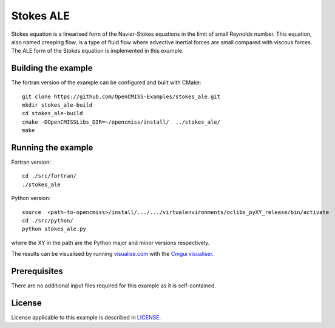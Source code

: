 =============
Stokes ALE
=============

Stokes equation is a linearised form of the Navier-Stokes equations in the limit of small Reynolds number.
This equation, also named creeping flow, is a type of fluid flow where advective inertial forces are small compared with viscous forces.
The ALE form of the Stokes equation is implemented in this example.


Building the example
====================

The fortran version of the example can be configured and built with CMake::

  git clone https://github.com/OpenCMISS-Examples/stokes_ale.git
  mkdir stokes_ale-build
  cd stokes_ale-build
  cmake -DOpenCMISSLibs_DIR=~/opencmiss/install/  ../stokes_ale/
  make


Running the example
===================

Fortran version::

  cd ./src/fortran/
  ./stokes_ale

Python version::

  source  <path-to-opencmiss>/install/.../.../virtualenvironments/oclibs_pyXY_release/bin/activate
  cd ./src/python/
  python stokes_ale.py

where the XY in the path are the Python major and minor versions respectively.

The results can be visualised by running `visualise.com <./src/fortran/visualise.com>`_ with the `Cmgui visualiser <http://physiomeproject.org/software/opencmiss/cmgui/download>`_.


Prerequisites
=============

There are no additional input files required for this example as it is self-contained.


License
=======

License applicable to this example is described in `LICENSE <./LICENSE>`_.
